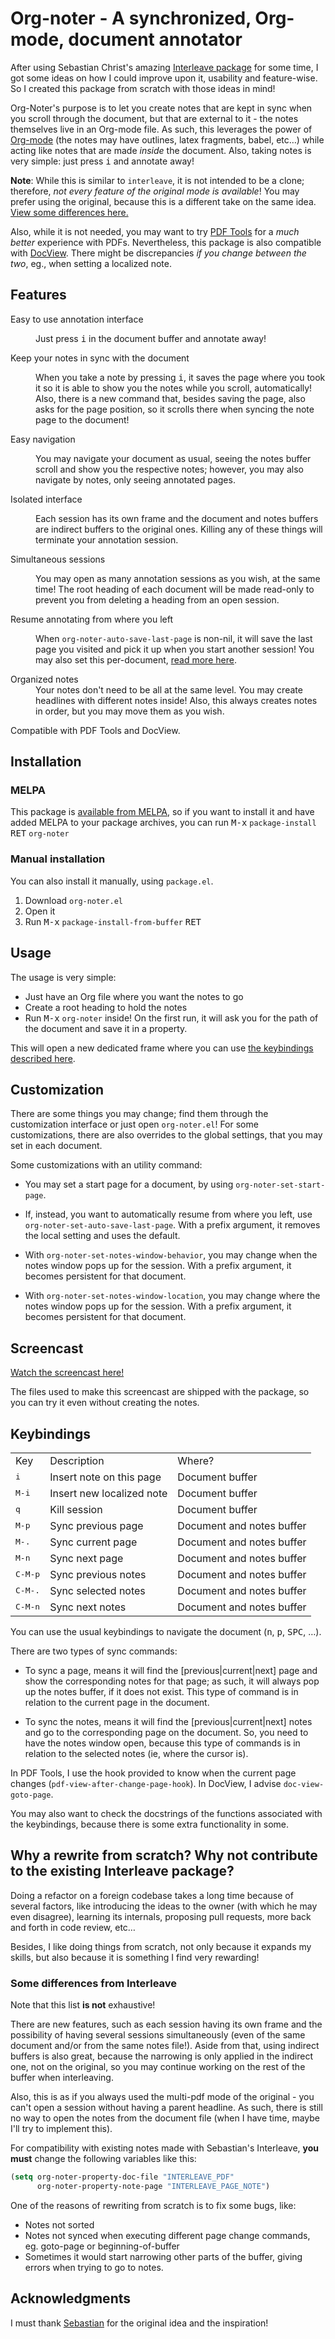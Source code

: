 * Org-noter - A synchronized, Org-mode, document annotator [[https://melpa.org/#/org-noter][file:https://melpa.org/packages/org-noter-badge.svg]]
After using Sebastian Christ's amazing [[https://github.com/rudolfochrist/interleave][Interleave package]] for some time, I got some ideas
on how I could improve upon it, usability and feature-wise. So I created this package from
scratch with those ideas in mind!

Org-Noter's purpose is to let you create notes that are kept in sync when you scroll through
the document, but that are external to it - the notes themselves live in an Org-mode file.
As such, this leverages the power of [[http://orgmode.org/][Org-mode]] (the notes may have outlines, latex
fragments, babel, etc...) while acting like notes that are made /inside/ the document.
Also, taking notes is very simple: just press @@html:<kbd>@@i@@html:</kbd>@@ and annotate
away!

*Note*: While this is similar to ~interleave~, it is not intended to be a clone;
therefore, /not every feature of the original mode is available/! You may prefer using the
original, because this is a different take on the same idea. [[#diff][View some differences here.]]

Also, while it is not needed, you may want to try [[https://github.com/politza/pdf-tools][PDF Tools]] for a /much better/
experience with PDFs. Nevertheless, this package is also compatible with [[https://www.gnu.org/software/emacs/manual/html_node/emacs/Document-View.html][DocView]]. There
might be discrepancies /if you change between the two/, eg., when setting a localized
note.

** Features
- Easy to use annotation interface :: Just press @@html:<kbd>@@i@@html:</kbd>@@ in the
     document buffer and annotate away!

- Keep your notes in sync with the document :: When you take a note by pressing
     @@html:<kbd>@@i@@html:</kbd>@@, it saves the page where you took it so it is able to
     show you the notes while you scroll, automatically! Also, there is a new command
     that, besides saving the page, also asks for the page position, so it scrolls there
     when syncing the note page to the document!

- Easy navigation :: You may navigate your document as usual, seeing the notes buffer
     scroll and show you the respective notes; however, you may also navigate by notes,
     only seeing annotated pages.

- Isolated interface :: Each session has its own frame and the document and notes buffers
     are indirect buffers to the original ones. Killing any of these things will terminate
     your annotation session.

- Simultaneous sessions :: You may open as many annotation sessions as you wish, at the
     same time! The root heading of each document will be made read-only to prevent you
     from deleting a heading from an open session.

- Resume annotating from where you left :: When ~org-noter-auto-save-last-page~ is
     non-nil, it will save the last page you visited and pick it up when you start another
     session! You may also set this per-document, [[#custom][read more here]].

- Organized notes :: Your notes don't need to be all at the same level. You may create
     headlines with different notes inside! Also, this always creates notes in order, but
     you may move them as you wish.

Compatible with PDF Tools and DocView.

** Installation
*** MELPA
This package is [[https://melpa.org/#/org-noter][available from MELPA]], so if you want to install it and have added MELPA to
your package archives, you can run
@@html:<kbd>@@M-x@@html:</kbd>@@ ~package-install~ @@html:<kbd>@@RET@@html:</kbd>@@ ~org-noter~

*** Manual installation
You can also install it manually, using =package.el=.
1. Download =org-noter.el=
2. Open it
3. Run @@html:<kbd>@@M-x@@html:</kbd>@@ ~package-install-from-buffer~ @@html:<kbd>@@RET@@html:</kbd>@@

** Usage
The usage is very simple:
- Just have an Org file where you want the notes to go
- Create a root heading to hold the notes
- Run @@html:<kbd>@@M-x@@html:</kbd>@@ ~org-noter~ inside!
  On the first run, it will ask you for the path of the document and save it in a
  property.

This will open a new dedicated frame where you can use [[#keys][the keybindings described here]].

** Customization @@html:<a name="custom">@@
There are some things you may change; find them through the customization interface or
just open =org-noter.el=! For some customizations, there are also overrides to the global
settings, that you may set in each document.

Some customizations with an utility command:
- You may set a start page for a document, by using ~org-noter-set-start-page~.

- If, instead, you want to automatically resume from where you left, use
  ~org-noter-set-auto-save-last-page~. With a prefix argument, it removes the local
  setting and uses the default.

- With ~org-noter-set-notes-window-behavior~, you may change when the notes window pops up
  for the session. With a prefix argument, it becomes persistent for that document.

- With ~org-noter-set-notes-window-location~, you may change where the notes window pops
  up for the session. With a prefix argument, it becomes persistent for that document.

** Screencast
[[https://www.youtube.com/watch?v=Un0ZRXTzufo][Watch the screencast here!]]

The files used to make this screencast are shipped with the package, so you can try it
even without creating the notes.

** Keybindings @@html:<a name="keys">@@
:PROPERTIES:
:CUSTOM_ID: keys
:END:
| Key                                | Description               | Where?                    |
| @@html:<kbd>@@i@@html:</kbd>@@     | Insert note on this page  | Document buffer           |
| @@html:<kbd>@@M-i@@html:</kbd>@@   | Insert new localized note | Document buffer           |
| @@html:<kbd>@@q@@html:</kbd>@@     | Kill session              | Document buffer           |
| @@html:<kbd>@@M-p@@html:</kbd>@@   | Sync previous page        | Document and notes buffer |
| @@html:<kbd>@@M-.@@html:</kbd>@@   | Sync current page         | Document and notes buffer |
| @@html:<kbd>@@M-n@@html:</kbd>@@   | Sync next page            | Document and notes buffer |
| @@html:<kbd>@@C-M-p@@html:</kbd>@@ | Sync previous notes       | Document and notes buffer |
| @@html:<kbd>@@C-M-.@@html:</kbd>@@ | Sync selected notes       | Document and notes buffer |
| @@html:<kbd>@@C-M-n@@html:</kbd>@@ | Sync next notes           | Document and notes buffer |

You can use the usual keybindings to navigate the document
(@@html:<kbd>@@n@@html:</kbd>@@, @@html:<kbd>@@p@@html:</kbd>@@,
@@html:<kbd>@@SPC@@html:</kbd>@@, ...).

There are two types of sync commands:
- To sync a page, means it will find the [previous|current|next] page and show the
  corresponding notes for that page; as such, it will always pop up the notes buffer, if
  it does not exist. This type of command is in relation to the current page in the
  document.

- To sync the notes, means it will find the [previous|current|next] notes and go to the
  corresponding page on the document. So, you need to have the notes window open, because
  this type of commands is in relation to the selected notes (ie, where the cursor is).

In PDF Tools, I use the hook provided to know when the current page changes
(=pdf-view-after-change-page-hook=). In DocView, I advise =doc-view-goto-page=.

You may also want to check the docstrings of the functions associated with the
keybindings, because there is some extra functionality in some.

** Why a rewrite from scratch? Why not contribute to the existing Interleave package?
Doing a refactor on a foreign codebase takes a long time because of several factors, like
introducing the ideas to the owner (with which he may even disagree), learning its
internals, proposing pull requests, more back and forth in code review, etc...

Besides, I like doing things from scratch, not only because it expands my skills, but also
because it is something I find very rewarding!

*** Some differences from Interleave @@html:<a name="diff">@@
:PROPERTIES:
:CUSTOM_ID: diff
:END:
Note that this list *is not* exhaustive!

There are new features, such as each session having its own frame and the possibility of
having several sessions simultaneously (even of the same document and/or from the same
notes file!). Aside from that, using indirect buffers is also great, because the narrowing
is only applied in the indirect one, not on the original, so you may continue working on
the rest of the buffer when interleaving.

Also, this is as if you always used the multi-pdf mode of the original - you can't open a
session without having a parent headline. As such, there is still no way to open the notes
from the document file (when I have time, maybe I'll try to implement this).

For compatibility with existing notes made with Sebastian's Interleave, *you must* change
the following variables like this:
#+BEGIN_SRC emacs-lisp
  (setq org-noter-property-doc-file "INTERLEAVE_PDF"
        org-noter-property-note-page "INTERLEAVE_PAGE_NOTE")
#+END_SRC

One of the reasons of rewriting from scratch is to fix some bugs, like:
- Notes not sorted
- Notes not synced when executing different page change commands, eg. goto-page or
  beginning-of-buffer
- Sometimes it would start narrowing other parts of the buffer, giving errors when trying
  to go to notes.

** Acknowledgments
I must thank [[https://github.com/rudolfochrist][Sebastian]] for the original idea and the inspiration!
